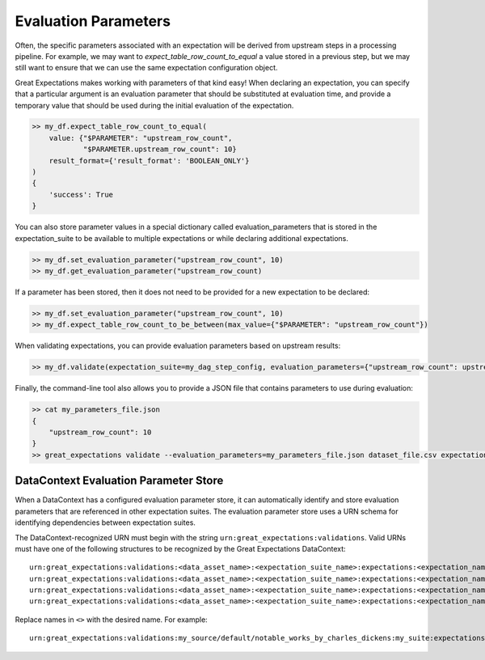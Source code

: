.. _evaluation_parameters:

######################
Evaluation Parameters
######################

Often, the specific parameters associated with an expectation will be derived from upstream steps in a processing \
pipeline. For example, we may want to `expect_table_row_count_to_equal` a value stored in a previous step, but we \
may still want to ensure that we can use the same expectation configuration object.

Great Expectations makes working with parameters of that kind easy! When declaring an expectation, you can specify that \
a particular argument is an evaluation parameter that should be substituted at evaluation time, and provide a temporary \
value that should be used during the initial evaluation of the expectation.

.. code-block:: python

    >> my_df.expect_table_row_count_to_equal(
        value: {"$PARAMETER": "upstream_row_count",
                "$PARAMETER.upstream_row_count": 10}
        result_format={'result_format': 'BOOLEAN_ONLY'}
    )
    {
        'success': True
    }

You can also store parameter values in a special dictionary called evaluation_parameters that is stored in the \
expectation_suite to be available to multiple expectations or while declaring additional expectations.

.. code-block:: python

    >> my_df.set_evaluation_parameter("upstream_row_count", 10)
    >> my_df.get_evaluation_parameter("upstream_row_count)

If a parameter has been stored, then it does not need to be provided for a new expectation to be declared:

.. code-block:: python

    >> my_df.set_evaluation_parameter("upstream_row_count", 10)
    >> my_df.expect_table_row_count_to_be_between(max_value={"$PARAMETER": "upstream_row_count"})

When validating expectations, you can provide evaluation parameters based on upstream results:

.. code-block:: python

    >> my_df.validate(expectation_suite=my_dag_step_config, evaluation_parameters={"upstream_row_count": upstream_row_count})

Finally, the command-line tool also allows you to provide a JSON file that contains parameters to use during evaluation:

.. code-block:: bash

    >> cat my_parameters_file.json
    {
        "upstream_row_count": 10
    }
    >> great_expectations validate --evaluation_parameters=my_parameters_file.json dataset_file.csv expectation_suite.json


.. _data_context_evaluation_parameter_store:

***************************************
DataContext Evaluation Parameter Store
***************************************

When a DataContext has a configured evaluation parameter store, it can automatically identify and store evaluation
parameters that are referenced in other expectation suites. The evaluation parameter store uses a URN schema for 
identifying dependencies between expectation suites.

The DataContext-recognized URN must begin with the string ``urn:great_expectations:validations``. Valid URNs must have
one of the following structures to be recognized by the Great Expectations DataContext:

::

  urn:great_expectations:validations:<data_asset_name>:<expectation_suite_name>:expectations:<expectation_name>:columns:<column_name>:result:<result_key>
  urn:great_expectations:validations:<data_asset_name>:<expectation_suite_name>:expectations:<expectation_name>:columns:<column_name>:details:<details_key>
  urn:great_expectations:validations:<data_asset_name>:<expectation_suite_name>:expectations:<expectation_name>:result:<result_key>
  urn:great_expectations:validations:<data_asset_name>:<expectation_suite_name>:expectations:<expectation_name>:details:<details_key>

Replace names in ``<>`` with the desired name. For example:

::

  urn:great_expectations:validations:my_source/default/notable_works_by_charles_dickens:my_suite:expectations:expect_column_proportion_of_unique_values_to_be_between:columns:Title:result:observed_value
